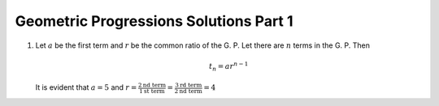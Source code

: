 Geometric Progressions Solutions Part 1
***************************************
1. Let :math:`a` be the first term and :math:`r` be the common ratio of
   the G. P. Let there are :math:`n` terms in the G. P. Then

   .. math::
      t_n = ar^{n - 1}

   It is evident that :math:`a = 5` and :math:`r = \frac{2 \text{nd term}}{1
   \text{st term}} = \frac{3 \text{rd term}}{2 \text{nd term}} = 4`
